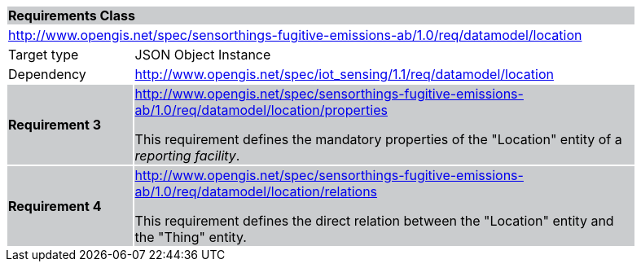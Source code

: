 [cols="1,4",width="90%"]
|===
2+|*Requirements Class* {set:cellbgcolor:#CACCCE}
2+|http://www.opengis.net/spec/sensorthings-fugitive-emissions-ab/1.0/req/datamodel/location {set:cellbgcolor:#FFFFFF}
|Target type |JSON Object Instance
|Dependency |http://www.opengis.net/spec/iot_sensing/1.1/req/datamodel/location
|*Requirement 3* {set:cellbgcolor:#CACCCE} |http://www.opengis.net/spec/sensorthings-fugitive-emissions-ab/1.0/req/datamodel/location/properties +

This requirement defines the mandatory properties of the "Location" entity of a _reporting facility_.
|*Requirement 4* {set:cellbgcolor:#CACCCE} |http://www.opengis.net/spec/sensorthings-fugitive-emissions-ab/1.0/req/datamodel/location/relations +

This requirement defines the direct relation between the "Location" entity and the "Thing" entity.
|===
